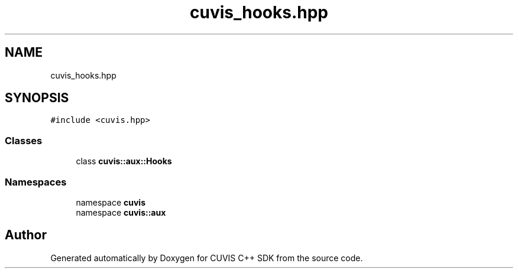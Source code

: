 .TH "cuvis_hooks.hpp" 3 "Thu Jun 22 2023" "Version 3.2.0" "CUVIS C++ SDK" \" -*- nroff -*-
.ad l
.nh
.SH NAME
cuvis_hooks.hpp
.SH SYNOPSIS
.br
.PP
\fC#include <cuvis\&.hpp>\fP
.br

.SS "Classes"

.in +1c
.ti -1c
.RI "class \fBcuvis::aux::Hooks\fP"
.br
.in -1c
.SS "Namespaces"

.in +1c
.ti -1c
.RI "namespace \fBcuvis\fP"
.br
.ti -1c
.RI "namespace \fBcuvis::aux\fP"
.br
.in -1c
.SH "Author"
.PP 
Generated automatically by Doxygen for CUVIS C++ SDK from the source code\&.
